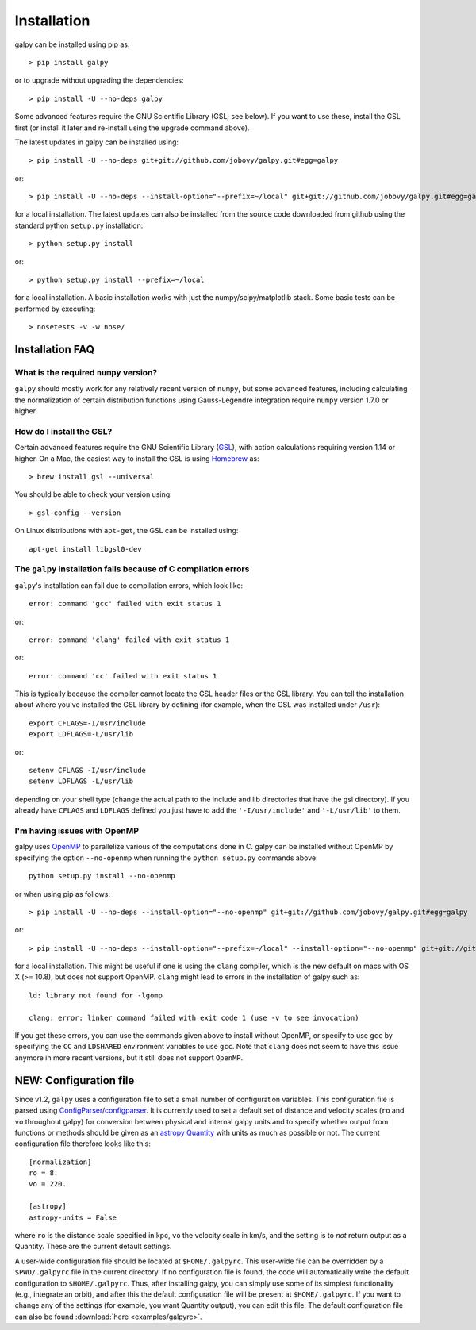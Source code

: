 Installation
==============

galpy can be installed using pip as::

      > pip install galpy

or to upgrade without upgrading the dependencies::

      > pip install -U --no-deps galpy

Some advanced features require the GNU Scientific Library (GSL; see below). If you want to use these, install the GSL first (or install it later and re-install using the upgrade command above).

The latest updates in galpy can be installed using::
    
    > pip install -U --no-deps git+git://github.com/jobovy/galpy.git#egg=galpy

or::

    > pip install -U --no-deps --install-option="--prefix=~/local" git+git://github.com/jobovy/galpy.git#egg=galpy

for a local installation. The latest updates can also be installed from the source code downloaded from github using the standard python ``setup.py`` installation::

      > python setup.py install

or::

	> python setup.py install --prefix=~/local

for a local installation. A basic installation works with just the
numpy/scipy/matplotlib stack. Some basic tests can be performed by executing::

		       > nosetests -v -w nose/


Installation FAQ
-----------------

What is the required ``numpy`` version?
++++++++++++++++++++++++++++++++++++++++

``galpy`` should mostly work for any relatively recent version of
``numpy``, but some advanced features, including calculating the
normalization of certain distribution functions using Gauss-Legendre
integration require ``numpy`` version 1.7.0 or higher.

How do I install the GSL?
++++++++++++++++++++++++++

Certain advanced features require the GNU Scientific Library (`GSL
<http://www.gnu.org/software/gsl/>`_), with action calculations
requiring version 1.14 or higher. On a Mac, the easiest way to install
the GSL is using `Homebrew <http://brew.sh/>`_ as::

		> brew install gsl --universal

You should be able to check your version  using::

   > gsl-config --version

On Linux distributions with ``apt-get``, the GSL can be installed using::

   apt-get install libgsl0-dev


The ``galpy`` installation fails because of C compilation errors
+++++++++++++++++++++++++++++++++++++++++++++++++++++++++++++++++

``galpy``'s installation can fail due to compilation errors, which look like::

	    error: command 'gcc' failed with exit status 1

or::

	error: command 'clang' failed with exit status 1

or::

	error: command 'cc' failed with exit status 1

This is typically because the compiler cannot locate the GSL header
files or the GSL library. You can tell the installation about where
you've installed the GSL library by defining (for example, when the
GSL was installed under ``/usr``)::

       export CFLAGS=-I/usr/include
       export LDFLAGS=-L/usr/lib

or::

	setenv CFLAGS -I/usr/include
	setenv LDFLAGS -L/usr/lib

depending on your shell type (change the actual path to the include
and lib directories that have the gsl directory). If you already have
``CFLAGS`` and ``LDFLAGS`` defined you just have to add the
``'-I/usr/include'`` and ``'-L/usr/lib'`` to them.

I'm having issues with OpenMP
+++++++++++++++++++++++++++++++

galpy uses `OpenMP <http://www.openmp.org/>`_ to parallelize various
of the computations done in C. galpy can be installed without OpenMP
by specifying the option ``--no-openmp`` when running the ``python
setup.py`` commands above::

	   python setup.py install --no-openmp

or when using pip as follows::

    > pip install -U --no-deps --install-option="--no-openmp" git+git://github.com/jobovy/galpy.git#egg=galpy 

or::

    > pip install -U --no-deps --install-option="--prefix=~/local" --install-option="--no-openmp" git+git://github.com/jobovy/galpy.git#egg=galpy 

for a local installation. This might be useful if one is using the
``clang`` compiler, which is the new default on macs with OS X (>=
10.8), but does not support OpenMP. ``clang`` might lead to errors in the
installation of galpy such as::

  ld: library not found for -lgomp

  clang: error: linker command failed with exit code 1 (use -v to see invocation)

If you get these errors, you can use the commands given above to
install without OpenMP, or specify to use ``gcc`` by specifying the
``CC`` and ``LDSHARED`` environment variables to use ``gcc``. Note
that ``clang`` does not seem to have this issue anymore in more recent
versions, but it still does not support ``OpenMP``.

.. _configfile:

**NEW**: Configuration file
-----------------------------

Since v1.2, ``galpy`` uses a configuration file to set a small number
of configuration variables. This configuration file is parsed using
`ConfigParser
<https://docs.python.org/2/library/configparser.html>`__/`configparser
<https://docs.python.org/3/library/configparser.html>`__. It is
currently used to set a default set of distance and velocity scales
(``ro`` and ``vo`` throughout galpy) for conversion between physical
and internal galpy units and to specify whether output from functions
or methods should be given as an `astropy Quantity
<http://docs.astropy.org/en/stable/api/astropy.units.Quantity.html>`__
with units as much as possible or not. The current configuration file
therefore looks like this::

	  [normalization]
	  ro = 8.
	  vo = 220.

	  [astropy]
	  astropy-units = False

where ``ro`` is the distance scale specified in kpc, ``vo`` the
velocity scale in km/s, and the setting is to *not* return output as a
Quantity. These are the current default settings.

A user-wide configuration file should be located at
``$HOME/.galpyrc``. This user-wide file can be overridden by a
``$PWD/.galpyrc`` file in the current directory. If no configuration
file is found, the code will automatically write the default
configuration to ``$HOME/.galpyrc``. Thus, after installing galpy, you
can simply use some of its simplest functionality (e.g., integrate an
orbit), and after this the default configuration file will be present
at ``$HOME/.galpyrc``. If you want to change any of the settings (for
example, you want Quantity output), you can edit this file. The
default configuration file can also be found :download:`here
<examples/galpyrc>`.
